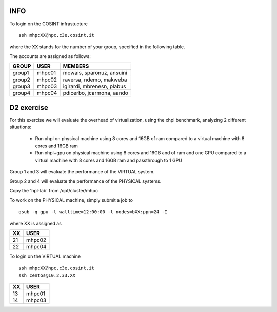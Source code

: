 INFO
=====


To login on the COSINT infrastucture
::

  ssh mhpcXX@hpc.c3e.cosint.it

where the XX stands for the number of your group, specified in the following table.

The accounts are assigned as follows:

+---------+----------+--------------------------------+
|  GROUP  |   USER   |  MEMBERS                       |
+=========+==========+================================+
| group1  |   mhpc01 | mowais, sparonuz, ansuini      |
+---------+----------+--------------------------------+
| group2  |   mhpc02 | raversa, ndemo, makweba        | 
+---------+----------+--------------------------------+
| group3  |   mhpc03 | igirardi, mbrenesn, plabus     |
+---------+----------+--------------------------------+
| group4  |   mhpc04 | pdicerbo, jcarmona, aando      |
+---------+----------+--------------------------------+


D2 exercise
===========

For this exercise we will evaluate the overhead of virtualization, using the xhpl benchmark, analyzing 2 different situations:

  - Run xhpl on physical machine using 8 cores and 16GB of ram compared to a virtual machine with 8 cores and 16GB ram
  - Run xhpl+gpu on physical machine using 8 cores and 16GB and of ram and one GPU compared to a virtual machine with 8 cores and 16GB ram and passthrough to 1 GPU

Group 1 and 3 will evaluate the performance of the VIRTUAL system.

Group 2 and 4 will evaluate the performance of the PHYSICAL systems.

Copy the 'hpl-lab' from /opt/cluster/mhpc

To work on the PHYSICAL machine, simply submit a job to
::

  qsub -q gpu -l walltime=12:00:00 -l nodes=bXX:ppn=24 -I 

where XX is assigned as

+---------+------------------+
|  XX     |   USER           |
+=========+==================+
| 21      |   mhpc02         | 
+---------+------------------+
| 22      |   mhpc04         |
+---------+------------------+


To login on the VIRTUAL machine
::

  ssh mhpcXX@hpc.c3e.cosint.it
  ssh centos@10.2.33.XX

+---------+------------------+
|  XX     |   USER           |
+=========+==================+
| 13      |   mhpc01         | 
+---------+------------------+
| 14      |   mhpc03         |
+---------+------------------+

